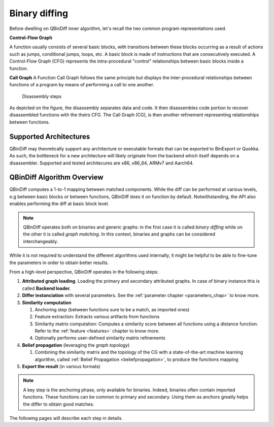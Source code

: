 Binary diffing
==============

Before dwelling on QBinDiff inner algorithm, let's recall the two common
program representations used.

**Control-Flow Graph**

A function usually consists of several basic blocks, with transitions between these blocks occurring as a result of actions such as jumps, conditional jumps, loops, etc.
A basic block is made of instructions that are consecutively executed.
A Control-Flow Graph (CFG) represents the intra-procedural "control" relationships between basic blocks inside
a function.


**Call Graph**
A Function Call Graph follows the same principle but displays the inter-procedural relationships between
functions of a program by means of performing a call to one another.

..  figure:: images/diff_CG.png

    Disassembly steps

As depicted on the figure, the disassembly separates data and code. It then disassembles code portion to recover
disassembled functions with the theirs CFG. The Call Graph (CG), is then another refinement representing relationships
between functions.


Supported Architectures
-----------------------

QBinDiff may theoretically support any architecture or executable formats that can be exported to BinExport or Quokka.
As such, the bottleneck for a new architecture will likely originate from the backend which itself depends on a
disassembler. Supported and tested architecures are x86, x86_64, ARMv7 and Aarch64.


QBinDiff Algorithm Overview
---------------------------

QBinDiff computes a 1-to-1 mapping between matched components. While the diff can be performed at various levels,
e.g between basic blocks or between functions, QBinDiff does it on function by default. Notwithstanding, the API
also enables performing the diff at basic block level.

.. note:: QBinDiff operates both on binaries and generic graphs: in the first case it is called *binary diffing* while on the other it is called *graph matching*. In this context, binaries and graphs can be considered interchangeably.

While it is not required to understand the different algorithms used internally, it might be helpful
to be able to fine-tune the parameters in order to obtain better results.

From a high-level perspective, QBinDiff operates in the following steps:

1. **Attributed graph loading**. Loading the primary and secondary attributed graphs. In case of binary instance this is called **Backend loader**.
2. **Differ instanciation** with several parameters. See the :ref:`parameter chapter <parameters_chap>` to know more.
3. **Similarity computation**

   1. Anchoring step (between functions sure to be a match, as imported ones)
   2. Feature extraction: Extracts various artifacts from functions
   3. Similarity matrix computation: Computes a similarity score between all functions using a distance function. Refer to the :ref:`feature <features>` chapter to know more.
   4. Optionally performs user-defined similarity matrix refinements

4. **Belief propagation** (leveraging the *graph topology*)

   1. Combining the similarity matrix and the topology of the CG with a state-of-the-art machine learning algorithm, called :ref:`Belief Propagation <beliefpropagation>`, to produce the functions mapping

5. **Export the result** (in various formats)

.. note:: A key step is the anchoring phase, only available for binaries. Indeed, binaries often contain imported
          functions. These functions can be common to primary and secondary. Using them as anchors greatly helps
          the differ to obtain good matches.

The following pages will describe each step in details.

